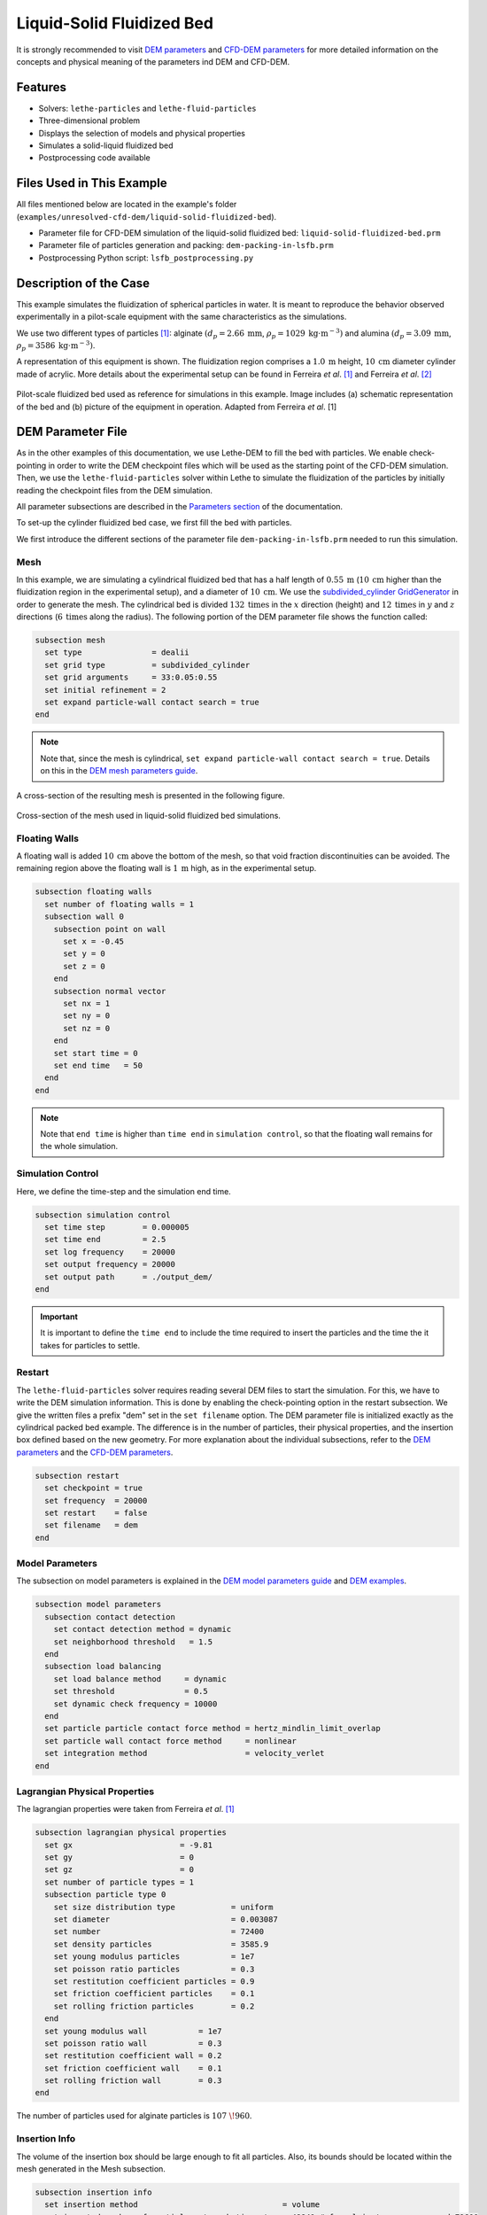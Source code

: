 ==================================
Liquid-Solid Fluidized Bed
==================================

It is strongly recommended to visit `DEM parameters <../../../parameters/dem/dem.html>`_  and `CFD-DEM parameters <../../../parameters/unresolved-cfd-dem/unresolved-cfd-dem.html>`_ for more detailed information on the concepts and physical meaning of the parameters ind DEM and CFD-DEM.


----------------------------------
Features
----------------------------------

- Solvers: ``lethe-particles`` and ``lethe-fluid-particles``
- Three-dimensional problem
- Displays the selection of models and physical properties
- Simulates a solid-liquid fluidized bed
- Postprocessing code available


---------------------------
Files Used in This Example
---------------------------

All files mentioned below are located in the example's folder (``examples/unresolved-cfd-dem/liquid-solid-fluidized-bed``).

- Parameter file for CFD-DEM simulation of the liquid-solid fluidized bed: ``liquid-solid-fluidized-bed.prm``
- Parameter file of particles generation and packing: ``dem-packing-in-lsfb.prm``
- Postprocessing Python script: ``lsfb_postprocessing.py``


-----------------------
Description of the Case
-----------------------

This example simulates the fluidization of spherical particles in water. It is meant to reproduce the behavior observed experimentally in a pilot-scale equipment with the same characteristics as the simulations.

We use two different types of particles `[1] <https://doi.org/10.1016/j.powtec.2023.118652>`_: alginate :math:`(d_p = 2.66 \: \text{mm}`, :math:`\rho_p = 1029 \: \text{kg} \cdot \text{m}^{-3})` and alumina :math:`(d_p = 3.09 \: \text{mm}`, :math:`\rho_p = 3586 \: \text{kg} \cdot \text{m}^{-3})`.

A representation of this equipment is shown. The fluidization region comprises a :math:`1.0 \: \text{m}` height, :math:`10 \: \text{cm}` diameter cylinder made of acrylic. More details about the experimental setup can be found in Ferreira *et al*. `[1] <https://doi.org/10.1016/j.powtec.2023.118652>`_ and Ferreira *et al*. `[2] <https://doi.org/10.1016/j.enconman.2023.117224>`_

.. figure:: images/experimental_setup.png
    :alt: particle packing
    :align: center

    Pilot-scale fluidized bed used as reference for simulations in this example. Image includes (a) schematic representation of the bed and (b) picture of the equipment in operation. Adapted from Ferreira *et al*. [1]

-------------------
DEM Parameter File
-------------------

As in the other examples of this documentation, we use Lethe-DEM to fill the bed with particles. We enable check-pointing in order to write the DEM checkpoint files which will be used as the starting point of the CFD-DEM simulation. Then, we use the ``lethe-fluid-particles`` solver within Lethe to simulate the fluidization of the particles by initially reading the checkpoint files from the DEM simulation.

All parameter subsections are described in the `Parameters section <../../../parameters/parameters.html>`_ of the documentation.

To set-up the cylinder fluidized bed case, we first fill the bed with particles.

We first introduce the different sections of the parameter file ``dem-packing-in-lsfb.prm`` needed to run this simulation.

Mesh
~~~~~

In this example, we are simulating a cylindrical fluidized bed that has a half length of :math:`0.55 \: \text{m}` (:math:`10 \: \text{cm}` higher than the fluidization region in the experimental setup), and a diameter of :math:`10 \: \text{cm}`. We use the `subdivided_cylinder GridGenerator <https://www.dealii.org/current/doxygen/deal.II/namespaceGridGenerator.html#a95f6e6a7ae2fe3a862df035dd2cb4467:~:text=%E2%97%86-,subdivided_cylinder,-()>`_  in order to generate the mesh. The cylindrical bed is divided  :math:`132 \: \text{times}` in the :math:`x` direction (height) and :math:`12 \: \text{times}` in :math:`y` and :math:`z` directions (:math:`6 \: \text{times}` along the radius). The following portion of the DEM parameter file shows the function called:

.. code-block:: text

    subsection mesh
      set type               = dealii
      set grid type          = subdivided_cylinder
      set grid arguments     = 33:0.05:0.55
      set initial refinement = 2
      set expand particle-wall contact search = true
    end

.. note::
    Note that, since the mesh is cylindrical, ``set expand particle-wall contact search = true``. Details on this in the `DEM mesh parameters guide <../../../parameters/dem/mesh.html>`_.

A cross-section of the resulting mesh is presented in the following figure.

.. figure:: images/mesh_cross_sec.png
    :alt: Mesh cross-section.
    :align: center

    Cross-section of the mesh used in liquid-solid fluidized bed simulations.

Floating Walls
~~~~~~~~~~~~~~~~~~~

A floating wall is added :math:`10 \: \text{cm}` above the bottom of the mesh, so that void fraction discontinuities can be avoided. The remaining region above the floating wall is :math:`1 \: \text{m}` high, as in the experimental setup.

.. code-block:: text

    subsection floating walls
      set number of floating walls = 1
      subsection wall 0
        subsection point on wall
          set x = -0.45
          set y = 0
          set z = 0
        end
        subsection normal vector
          set nx = 1
          set ny = 0
          set nz = 0
        end
        set start time = 0
        set end time   = 50
      end
    end

.. note::
    Note that ``end time`` is higher than ``time end`` in ``simulation control``, so that the floating wall remains for the whole simulation.

Simulation Control
~~~~~~~~~~~~~~~~~~~~~~~~~~~~

Here, we define the time-step and the simulation end time.

.. code-block:: text

    subsection simulation control
      set time step        = 0.000005
      set time end         = 2.5
      set log frequency    = 20000
      set output frequency = 20000
      set output path      = ./output_dem/
    end

.. important::
    It is important to define the ``time end`` to include the time required to insert the particles and the time the it takes for particles to settle.

Restart
~~~~~~~~

The ``lethe-fluid-particles`` solver requires reading several DEM files to start the simulation. For this, we have to write the DEM simulation information. This is done by enabling the check-pointing option in the restart subsection. We give the written files a prefix "dem" set in the ``set filename`` option. The DEM parameter file is initialized exactly as the cylindrical packed bed example. The difference is in the number of particles, their physical properties, and the insertion box defined based on the new geometry. For more explanation about the individual subsections, refer to the `DEM parameters <../../../parameters/dem/dem.html>`_ and the `CFD-DEM parameters <../../../parameters/unresolved-cfd-dem/unresolved-cfd-dem.html>`_.

.. code-block:: text

    subsection restart
      set checkpoint = true
      set frequency  = 20000
      set restart    = false
      set filename   = dem
    end


Model Parameters
~~~~~~~~~~~~~~~~~

The subsection on model parameters is explained in the `DEM model parameters guide <../../../parameters/dem/model_parameters.html>`_ and `DEM examples <../../dem/dem.html>`_.

.. code-block:: text

    subsection model parameters
      subsection contact detection
        set contact detection method = dynamic
        set neighborhood threshold   = 1.5
      end
      subsection load balancing
        set load balance method     = dynamic
        set threshold               = 0.5
        set dynamic check frequency = 10000
      end
      set particle particle contact force method = hertz_mindlin_limit_overlap
      set particle wall contact force method     = nonlinear
      set integration method                     = velocity_verlet
    end


Lagrangian Physical Properties
~~~~~~~~~~~~~~~~~~~~~~~~~~~~~~~

The lagrangian properties were taken from Ferreira *et al*. `[1] <https://doi.org/10.1016/j.powtec.2023.118652>`_

.. code-block:: text

    subsection lagrangian physical properties
      set gx                       = -9.81
      set gy                       = 0
      set gz                       = 0
      set number of particle types = 1
      subsection particle type 0
        set size distribution type            = uniform
        set diameter                          = 0.003087
        set number                            = 72400
        set density particles                 = 3585.9
        set young modulus particles           = 1e7
        set poisson ratio particles           = 0.3
        set restitution coefficient particles = 0.9
        set friction coefficient particles    = 0.1
        set rolling friction particles        = 0.2
      end
      set young modulus wall           = 1e7
      set poisson ratio wall           = 0.3
      set restitution coefficient wall = 0.2
      set friction coefficient wall    = 0.1
      set rolling friction wall        = 0.3
    end

The number of particles used for alginate particles is :math:`107\;\! 960`.
    
Insertion Info
~~~~~~~~~~~~~~~~~~~

The volume of the insertion box should be large enough to fit all particles. Also, its bounds should be located within the mesh generated in the Mesh subsection.

.. code-block:: text

    subsection insertion info
      set insertion method                               = volume
      set inserted number of particles at each time step = 48841 # for alginate, we recommend 79600
      set insertion frequency                            = 200000
      set insertion box points coordinates               = -0.15, -0.035, -0.035 : 0.53, 0.035, 0.035
      set insertion distance threshold                   = 1.3
      set insertion maximum offset                       = 0.3
      set insertion prn seed                             = 19
    end

.. note::
    Particles need to be fully settled before the fluid injection. Hence, ``time end`` in ``subsection simulation control`` needs to be chosen accordingly.


---------------------------
Running the DEM Simulation
---------------------------
Launching the simulation is as simple as specifying the executable name and the parameter file. Assuming that the ``lethe-particles`` executable is within your path, the simulation can be launched on a single processor by typing:

.. code-block:: text
  :class: copy-button

  lethe-particles dem-packing-in-fluidized-bed.prm

or in parallel (where :math:`8` represents the number of processors)

.. code-block:: text
  :class: copy-button

  mpirun -np 8 lethe-particles dem-packing-in-fluidized-bed.prm

Lethe will generate a number of files. The most important one bears the extension ``.pvd``. It can be read by popular visualization programs such as `Paraview <https://www.paraview.org/>`_. 


.. note:: 
    Running the packing of alumina particles should take approximately :math:`57 \: \text{minutes}` on :math:`16 \: \text{cores}`. For the alginate particles, it takes approximately :math:`1 \: \text{hour}` and :math:`53 \: \text{minutes}`.

Now that the particles have been packed inside the cylinder, it is possible to simulate the fluidization of particles.

-----------------------
CFD-DEM Parameter File
-----------------------

The CFD simulation is to be carried out using the packed bed simulated in the previous step. We will discuss the different parameter file sections. The mesh section is identical to that of the DEM so it will not be shown again.

Simulation Control
~~~~~~~~~~~~~~~~~~~~~~~~~~~~

The long simulation is due to the small difference between particles and liquid densities, meaning that it takes very long to reach the pseudo-steady state.

.. code-block:: text

    subsection simulation control
      set method            = bdf1
      set output name       = cfd_dem
      set output frequency  = 100
      set time end          = 20
      set time step         = 0.001
      set output path       = ./output/
    end

Since the alumina particles are more than :math:`3 \: \text{times}` denser than alginate particles, the pseudo-steady state is reached after very different times (according to Ferreira *et al*. `[1] <https://doi.org/10.1016/j.powtec.2023.118652>`_ :math:`4` and :math:`10 \: \text{seconds}` of real time, respectively). Because of this, we use ``set time end = 35`` for the alginate.

Physical Properties
~~~~~~~~~~~~~~~~~~~~~~~~~~~~

The physical properties subsection allows us to determine the density and viscosity of the fluid. The values are meant to reproduce the characteristics of water at :math:`30 \: \text{°C}`.

.. code-block:: text

    subsection physical properties
      subsection fluid 0
        set kinematic viscosity = 0.0000008379
        set density             = 997
      end
    end


Initial Conditions
~~~~~~~~~~~~~~~~~~

For the initial conditions, we choose zero initial conditions for the velocity. 

.. code-block:: text

    subsection initial conditions
      set type = nodal
      subsection uvwp
          set Function expression = 0; 0; 0; 0
      end
    end
 

Boundary Conditions
~~~~~~~~~~~~~~~~~~~~~~~~~~~~

For the boundary conditions, we choose a slip boundary condition on the walls (``id = 0``) and an inlet velocity of :math:`0.157\;\! 033 \: \text{m/s}` at the lower face of the bed (``id = 1``).

.. code-block:: text

    subsection boundary conditions
      set number = 2
      subsection bc 0
        set id   = 0
        set type = slip
      end
      subsection bc 1
        set id   = 1
        set type = function
        subsection u
          set Function expression = 0.157033
        end
        subsection v
          set Function expression = 0
        end
        subsection w
          set Function expression = 0
        end
      end
    end

The following sections for the CFD-DEM simulations are the void fraction subsection and the CFD-DEM subsection. These subsections are described in detail in the `CFD-DEM parameters <../../../parameters/unresolved-cfd-dem/unresolved-cfd-dem.html>`_ .

Void Fraction
~~~~~~~~~~~~~~~

We choose the `particle centroid method (PCM) <../../../parameters/unresolved-cfd-dem/void-fraction.html>`_ to calculate void fraction. The ``l2 smoothing factor`` we choose is around the square of twice the particle’s diameter, as in the other examples.
 
.. code-block:: text

    subsection void fraction
      set mode                = pcm
      set read dem            = true
      set dem file name       = dem
      set l2 smoothing factor = 2.8387584e-5
    end

.. note::
    Note that void fraction is not bound in this case. The size of the particles used in this example forces us to use a very coarse mesh. Bounding void fraction would lead to instability in the present case.

CFD-DEM
~~~~~~~~~~

Different from gas-solid fluidized beds, buoyancy, pressure force, shear stress are not negligible. All these forces are considered in this example.

Saffman lift force is proven to be very important to properly reproduce particles' dynamics in the liquid-fluidized bed `[1] <https://doi.org/10.1016/j.powtec.2023.118652>`_.

.. code-block:: text

    subsection cfd-dem
      set vans model         = modelA
      set grad div           = true
      set drag model         = rong
      set buoyancy force     = true
      set shear force        = true
      set pressure force     = true
      set saffman lift force = true
      set coupling frequency = 100
      set void fraction time derivative = false
    end

.. warning::
    Void-fraction time-derivative lead to significant instability in the case of liquid-fluidized beds, hence we do not use it.

Non-linear Solver
~~~~~~~~~~~~~~~~~

We use the inexact Newton non-linear solver to minimize the number of time the matrix of the system is assembled. This is used to increase the speed of the simulation, since the matrix assembly requires significant computations.

.. code-block:: text

    subsection non-linear solver
      subsection fluid dynamics
        set solver           = inexact_newton
        set tolerance        = 1e-10
        set max iterations   = 10
        set verbosity        = verbose
      end
    end

Linear Solver
~~~~~~~~~~~~~

.. code-block:: text

    subsection linear solver
      subsection fluid dynamics
        set method                                = gmres
        set max iters                             = 5000
        set relative residual                     = 1e-3
        set minimum residual                      = 1e-11
        set preconditioner                        = ilu
        set ilu preconditioner fill               = 1
        set ilu preconditioner absolute tolerance = 1e-14
        set ilu preconditioner relative tolerance = 1.00
        set verbosity                             = verbose
      end
    end


------------------------------
Running the CFD-DEM Simulation
------------------------------

The simulation is run (on :math:`8 \: \text{cores}`) using the ``lethe-fluid-particles`` application as follows:

.. code-block:: text
  :class: copy-button

  mpirun -np 8 lethe-fluid-particles liquid-solid-fluidized-bed.prm


The :math:`20`-second simulations with alumina took approximately :math:`24 \: \text{hours}` and :math:`30 \: \text{minutes}` on :math:`16 \: \text{cores}` and :math:`8 \: \text{hours}` and :math:`44 \: \text{minutes}` on :math:`32 \: \text{cores}`.

The :math:`35`-second simulations with alginate particles took about :math:`28 \: \text{hours}` on :math:`16 \: \text{cores}`.


--------
Results
--------

We briefly comment on some results that can be extracted from this example.

.. important::

    This example includes a postprocessing file written in Python that uses the `lethe_pyvista_tools <../../../tools/postprocessing/postprocessing.html>`_. module.

.. important::

    To use the code, run ``python3 lsfb_postprocessing.py $PATH_TO_YOUR_CASE_FOLDER``. The code will generate several graphics showing the pressure profile within the bed, which are going to be stored in ``$PATH_TO_YOUR_CASE_FOLDER/P_x``. It will also generate a ``deltaP_t.csv`` file with the total pressure difference for each time-step. Additionally, it generates a void fraction as a function of time graphic (``eps_t.png``).

.. important::

    You need to ensure that the ``lethe_pyvista_tools`` is working on your machine. Click `here <../../../tools/postprocessing/postprocessing.html>`_ for details.

Side View
~~~~~~~~~~~

Here we show comparison between the experimentally observed and simulated behavior of the liquid-solid fluidized bed with alumina.

The void fraction and velocity profile of the fluid are also shown.

.. raw:: html

    <p align="center"><iframe width="560" height="315" src="https://www.youtube.com/embed/Ra7d-p7wD8Y" title="YouTube video player" frameborder="0" allow="accelerometer; autoplay; clipboard-write; encrypted-media; gyroscope; picture-in-picture; web-share" allowfullscreen></iframe>


Total Pressure Drop and Bed Expansion
~~~~~~~~~~~~~~~~~~~~~~~~~~~~~~~~~~~~~~

In fluidized beds, the total pressure drop (:math:`- \Delta p`) reflects the total weight of particles (:math:`M`). The following equation is derived from a force balance inside the fluidized bed `[3] <https://doi.org/10.1201/9780203912744>`_.

.. math::

    H(1 - \bar{\varepsilon}_f) = \frac{- \Delta p}{(\rho_p - \rho_f)g} = \frac{M}{\rho_p A} = \mathrm{constant}

where :math:`H` is the total bed height, :math:`\bar{\varepsilon}_f` is the average fluid fraction (void fraction) at the bed region, :math:`\rho_p` and :math:`\rho_f` are the densities of the particles and the fluid (respectively), and :math:`A` is the cross-section area of the equipment.

Liquid fluidized beds are very uniform in terms of particles distribution, resulting in an uniform distribution of  :math:`\varepsilon_f` along the be height. From this hypothesis, we can conclude that, for a constant and uniform fluid inlet flow rate, the pressure slope is:

.. math::

    \left.- \frac{\mathrm{d} p }{\mathrm{d} z}\right|_{z = 0}^{z = H}  \approx \mathrm{constant}

With the pressure slope, it is also possible to determine the bed void fraction manipulating the first equation, which gives:

.. math::

    \bar{\varepsilon}_f = 1 - \frac{\left.- \frac{\mathrm{d} p }{\mathrm{d} z}\right|_{z = 0}^{z = H} }{(\rho_p - \rho_f)g}

The resulting behavior of the pressure along the bed height and the void fraction with time is shown in the following animation.

.. image:: images/pressure_time.gif
    :alt: Pressure drop as a function of time
    :align: center
    :name: press_t


Particles Dynamics
~~~~~~~~~~~~~~~~~~~~

Since the fluidization occurs in a high density fluid, the density difference between alginate and alumina particles have a significant impact on the velocity of the particles inside the bed.

The following animation is in real time. It is possible to notice that, for a similar bed height, the bed of alumina particles expands way faster than the alginate.

.. raw:: html

    <p align="center"><iframe width="560" height="315" src="https://www.youtube.com/embed/kMp86PdZ6tU" title="YouTube video player" frameborder="0" allow="accelerometer; autoplay; clipboard-write; encrypted-media; gyroscope; picture-in-picture; web-share" allowfullscreen></iframe>



-----------
References
-----------

`[1] <https://doi.org/10.1016/j.powtec.2023.118652>`_ V. O. Ferreira, T. E. Geitani, D. Silva, B. Blais, and G. C. Lopes, “In-depth validation of unresolved CFD-DEM simulations of liquid fluidized beds,” *Powder Technol.*, vol. 426, p. 118652, Aug. 2023, doi: 10.1016/j.powtec.2023.118652.

`[2] <https://doi.org/10.1016/j.enconman.2023.117224>`_ V. O. Ferreira, D. Silva Junior, K. R. B. de Melo, B. Blais, and G. C. Lopes, “Prediction of the bed expansion of a liquid fluidized bed bioreactor applied to wastewater treatment and biogas production,” *Energy Convers. Manag.*, vol. 290, p. 117224, Aug. 2023, doi: 10.1016/j.enconman.2023.117224.

`[3] <https://doi.org/10.1201/9780203912744>`_ W.-C. Yang, Ed., *Handbook of Fluidization and Fluid-Particle Systems*, 1st ed. Boca Raton: CRC Press, 2003. doi: 10.1201/9780203912744.

